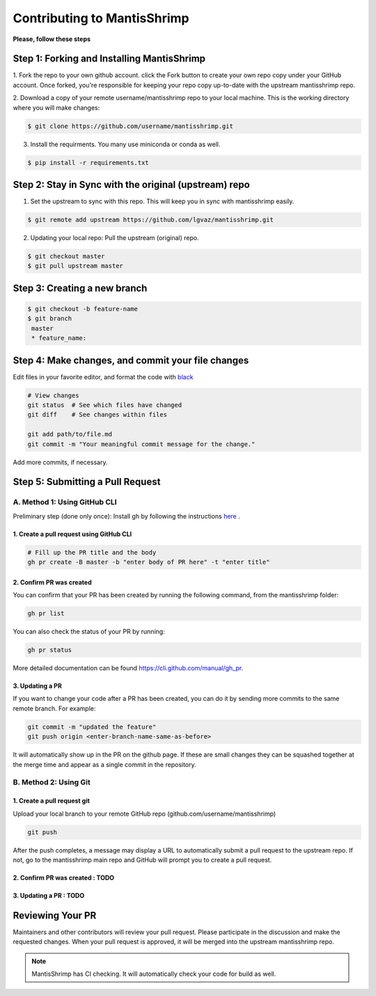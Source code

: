 Contributing to MantisShrimp
############################

**Please, follow these steps**

Step 1: Forking and Installing MantisShrimp
===========================================
1. Fork the repo to your own github account. click the Fork button to create your own repo copy under your GitHub account.
Once forked, you're responsible for keeping your repo copy up-to-date with the upstream mantisshrimp repo.

2. Download a copy of your remote username/mantisshrimp repo to your local machine. 
This is the working directory where you will make changes:

.. code:: bash
    
    $ git clone https://github.com/username/mantisshrimp.git

3. Install the requirments. You many use miniconda or conda as well.

.. code:: bash
    
    $ pip install -r requirements.txt


Step 2: Stay in Sync with the original (upstream) repo
======================================================
1. Set the upstream to sync with this repo. This will keep you in sync with mantisshrimp easily. 

.. code:: bash
    
    $ git remote add upstream https://github.com/lgvaz/mantisshrimp.git

2. Updating your local repo: Pull the upstream (original) repo.

.. code:: bash
    
    $ git checkout master
    $ git pull upstream master

Step 3: Creating a new branch
=============================

.. code:: bash

   $ git checkout -b feature-name
   $ git branch
    master 
    * feature_name: 

Step 4: Make changes, and commit your file changes
================================================== 
Edit files in your favorite editor, and format the code with `black`_

.. code:: bash

    # View changes
    git status  # See which files have changed
    git diff    # See changes within files

    git add path/to/file.md
    git commit -m "Your meaningful commit message for the change."

Add more commits, if necessary.

Step 5: Submitting a Pull Request
=================================

A. Method 1: Using GitHub CLI
-----------------------------  

Preliminary step (done only once): Install gh by following the instructions `here <https://cli.github.com/manual/installation>`_ .


1. Create a pull request using GitHub CLI
^^^^^^^^^^^^^^^^^^^^^^^^^^^^^^^^^^^^^^^^^

.. code:: bash

    # Fill up the PR title and the body 
    gh pr create -B master -b "enter body of PR here" -t "enter title"

2. Confirm PR was created
^^^^^^^^^^^^^^^^^^^^^^^^^
You can confirm that your PR has been created by running the following command, from the mantisshrimp folder:

.. code:: bash

    gh pr list 

You can also check the status of your PR by running: 

.. code:: bash

    gh pr status 
 
More detailed documentation can be found https://cli.github.com/manual/gh_pr.

3. Updating a PR
^^^^^^^^^^^^^^^^
If you want to change your code after a PR has been created, you can do it by sending more commits to the same remote branch. 
For example:

.. code:: bash

    git commit -m "updated the feature"
    git push origin <enter-branch-name-same-as-before>

It will automatically show up in the PR on the github page.
If these are small changes they can be squashed together at the merge time and appear as a single commit in the repository.

B. Method 2: Using Git
----------------------

1. Create a pull request git
^^^^^^^^^^^^^^^^^^^^^^^^^^^^
Upload your local branch to your remote GitHub repo (github.com/username/mantisshrimp)

.. code:: bash
   
    git push

After the push completes, a message may display a URL to automatically submit a pull request to the upstream repo. 
If not, go to the mantisshrimp main repo and GitHub will prompt you to create a pull request.

2. Confirm PR was created : TODO
^^^^^^^^^^^^^^^^^^^^^^^^^^^^^^^^

3. Updating a PR : TODO
^^^^^^^^^^^^^^^^^^^^^^^

Reviewing Your PR
=================
Maintainers and other contributors will review your pull request. 
Please participate in the discussion and make the requested changes.
When your pull request is approved, it will be merged into the upstream mantisshrimp repo.

.. note::
   MantisShrimp has CI checking. It will automatically check your code for build as well.


.. _black: https://black.readthedocs.io/en/stable/
